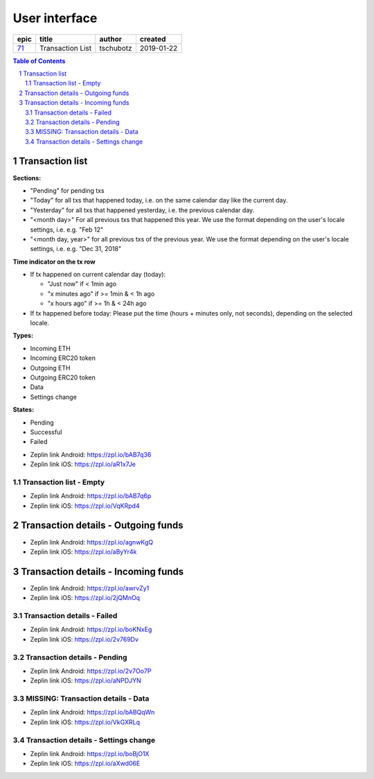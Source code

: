 =====================
User interface
=====================

=====  ================  =========  ==========
epic          title       author     created
=====  ================  =========  ==========
`71`_  Transaction List  tschubotz  2019-01-22
=====  ================  =========  ==========

.. _71: https://github.com/gnosis/safe/issues/71

.. sectnum::
.. contents:: Table of Contents
    :local:
    :depth: 2

Transaction list
------------------

**Sections:**

- "Pending" for pending txs
- "Today" for all txs that happened today, i.e. on the same calendar day like the current day.
- "Yesterday" for all txs that happened yesterday, i.e. the previous calendar day.
- "<month day>" For all previous txs that happened this year. We use the format depending on the user's locale settings, i.e. e.g. "Feb 12"
- "<month day, year>" for all previous txs of the previous year. We use the format depending on the user's locale settings, i.e. e.g. "Dec 31, 2018"

**Time indicator on the tx row**

- If tx happened on current calendar day (today):

  - "Just now" if < 1min ago
  - "x minutes ago" if >= 1min & < 1h ago
  - "x hours ago" if >= 1h & < 24h ago

- If tx happened before today: Please put the time (hours + minutes only, not seconds), depending on the selected locale.

**Types:**

- Incoming ETH
- Incoming ERC20 token
- Outgoing ETH
- Outgoing ERC20 token
- Data
- Settings change

**States:**

- Pending
- Successful
- Failed


.. raw:: html

   <img src="screens/android/transaction_list.png" width="320px"/>

.. raw:: html

   <img src="screens/ios/transaction_list.png" width="320px"/>

* Zeplin link Android: https://zpl.io/bAB7q36
* Zeplin link iOS: https://zpl.io/aR1x7Je


Transaction list - Empty
~~~~~~~~~~~~~~~~~~~~~~~~~~~~~~~~~~~~~~~~~~~~~~~~~~~

.. raw:: html

   <img src="screens/android/transaction_list_empty.png" width="320px"/>

.. raw:: html

   <img src="screens/ios/transaction_list_empty.png" width="320px"/>

* Zeplin link Android: https://zpl.io/bAB7q6p
* Zeplin link iOS: https://zpl.io/VqKRpd4

Transaction details - Outgoing funds
-------------------------------------

.. raw:: html

   <img src="screens/android/transaction_details_funds_outgoing.png" width="320px"/>

.. raw:: html

   <img src="screens/ios/transaction_details_funds_outgoing.png" width="320px"/>


* Zeplin link Android: https://zpl.io/agnwKgQ
* Zeplin link iOS: https://zpl.io/aByYr4k

Transaction details - Incoming funds
-------------------------------------

.. raw:: html

   <img src="screens/android/transaction_details_funds_incoming.png" width="320px"/>

.. raw:: html

   <img src="screens/ios/transaction_details_funds_incoming.png" width="320px"/>


* Zeplin link Android: https://zpl.io/awrvZy1
* Zeplin link iOS: https://zpl.io/2jQMnOq

Transaction details - Failed
~~~~~~~~~~~~~~~~~~~~~~~~~~~~~~~~~~~~~~~~~~~~~~~~~~~

.. raw:: html

   <img src="screens/android/transaction_details_failed.png" width="320px"/>

.. raw:: html

   <img src="screens/ios/transaction_details_failed.png" width="320px"/>


* Zeplin link Android: https://zpl.io/boKNxEg
* Zeplin link iOS: https://zpl.io/2v769Dv


Transaction details - Pending
~~~~~~~~~~~~~~~~~~~~~~~~~~~~~~~~~~~~~~~~~~~~~~~~~~~

.. raw:: html

   <img src="screens/android/transaction_details_pending.png" width="320px"/>

.. raw:: html

   <img src="screens/ios/transaction_details_pending.png" width="320px"/>


* Zeplin link Android: https://zpl.io/2v7Oo7P
* Zeplin link iOS: https://zpl.io/aNPDJYN


MISSING: Transaction details - Data
~~~~~~~~~~~~~~~~~~~~~~~~~~~~~~~~~~~~~~~~~~~~~~~~~~~

.. raw:: html

   <img src="screens/android/transaction_details_data.png" width="320px"/>

.. raw:: html

   <img src="screens/ios/transaction_details_data.png" width="320px"/>


* Zeplin link Android: https://zpl.io/bABQqWn
* Zeplin link iOS: https://zpl.io/VkGXRLq


Transaction details - Settings change
~~~~~~~~~~~~~~~~~~~~~~~~~~~~~~~~~~~~~~~~~~~~~~~~~~~

.. raw:: html

   <img src="screens/android/transaction_details_settings_change.png" width="320px"/>

.. raw:: html

   <img src="screens/ios/transaction_details_settings_change.png" width="320px"/>

* Zeplin link Android: https://zpl.io/boBjO1X
* Zeplin link iOS: https://zpl.io/aXwd06E
